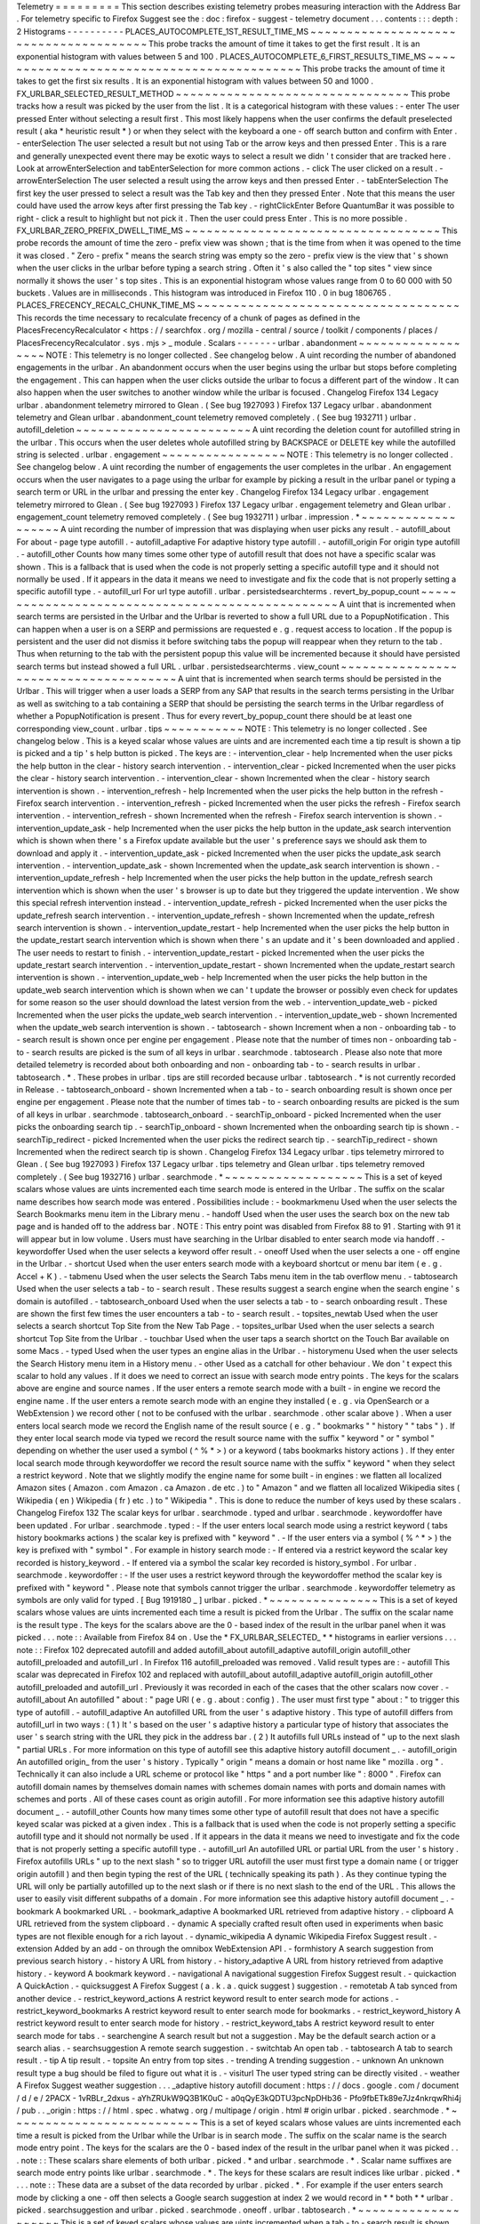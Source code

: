 Telemetry
=
=
=
=
=
=
=
=
=
This
section
describes
existing
telemetry
probes
measuring
interaction
with
the
Address
Bar
.
For
telemetry
specific
to
Firefox
Suggest
see
the
:
doc
:
firefox
-
suggest
-
telemetry
document
.
.
.
contents
:
:
:
depth
:
2
Histograms
-
-
-
-
-
-
-
-
-
-
PLACES_AUTOCOMPLETE_1ST_RESULT_TIME_MS
~
~
~
~
~
~
~
~
~
~
~
~
~
~
~
~
~
~
~
~
~
~
~
~
~
~
~
~
~
~
~
~
~
~
~
~
~
~
This
probe
tracks
the
amount
of
time
it
takes
to
get
the
first
result
.
It
is
an
exponential
histogram
with
values
between
5
and
100
.
PLACES_AUTOCOMPLETE_6_FIRST_RESULTS_TIME_MS
~
~
~
~
~
~
~
~
~
~
~
~
~
~
~
~
~
~
~
~
~
~
~
~
~
~
~
~
~
~
~
~
~
~
~
~
~
~
~
~
~
~
~
This
probe
tracks
the
amount
of
time
it
takes
to
get
the
first
six
results
.
It
is
an
exponential
histogram
with
values
between
50
and
1000
.
FX_URLBAR_SELECTED_RESULT_METHOD
~
~
~
~
~
~
~
~
~
~
~
~
~
~
~
~
~
~
~
~
~
~
~
~
~
~
~
~
~
~
~
~
This
probe
tracks
how
a
result
was
picked
by
the
user
from
the
list
.
It
is
a
categorical
histogram
with
these
values
:
-
enter
The
user
pressed
Enter
without
selecting
a
result
first
.
This
most
likely
happens
when
the
user
confirms
the
default
preselected
result
(
aka
*
heuristic
result
*
)
or
when
they
select
with
the
keyboard
a
one
-
off
search
button
and
confirm
with
Enter
.
-
enterSelection
The
user
selected
a
result
but
not
using
Tab
or
the
arrow
keys
and
then
pressed
Enter
.
This
is
a
rare
and
generally
unexpected
event
there
may
be
exotic
ways
to
select
a
result
we
didn
'
t
consider
that
are
tracked
here
.
Look
at
arrowEnterSelection
and
tabEnterSelection
for
more
common
actions
.
-
click
The
user
clicked
on
a
result
.
-
arrowEnterSelection
The
user
selected
a
result
using
the
arrow
keys
and
then
pressed
Enter
.
-
tabEnterSelection
The
first
key
the
user
pressed
to
select
a
result
was
the
Tab
key
and
then
they
pressed
Enter
.
Note
that
this
means
the
user
could
have
used
the
arrow
keys
after
first
pressing
the
Tab
key
.
-
rightClickEnter
Before
QuantumBar
it
was
possible
to
right
-
click
a
result
to
highlight
but
not
pick
it
.
Then
the
user
could
press
Enter
.
This
is
no
more
possible
.
FX_URLBAR_ZERO_PREFIX_DWELL_TIME_MS
~
~
~
~
~
~
~
~
~
~
~
~
~
~
~
~
~
~
~
~
~
~
~
~
~
~
~
~
~
~
~
~
~
~
~
This
probe
records
the
amount
of
time
the
zero
-
prefix
view
was
shown
;
that
is
the
time
from
when
it
was
opened
to
the
time
it
was
closed
.
"
Zero
-
prefix
"
means
the
search
string
was
empty
so
the
zero
-
prefix
view
is
the
view
that
'
s
shown
when
the
user
clicks
in
the
urlbar
before
typing
a
search
string
.
Often
it
'
s
also
called
the
"
top
sites
"
view
since
normally
it
shows
the
user
'
s
top
sites
.
This
is
an
exponential
histogram
whose
values
range
from
0
to
60
000
with
50
buckets
.
Values
are
in
milliseconds
.
This
histogram
was
introduced
in
Firefox
110
.
0
in
bug
1806765
.
PLACES_FRECENCY_RECALC_CHUNK_TIME_MS
~
~
~
~
~
~
~
~
~
~
~
~
~
~
~
~
~
~
~
~
~
~
~
~
~
~
~
~
~
~
~
~
~
~
~
~
This
records
the
time
necessary
to
recalculate
frecency
of
a
chunk
of
pages
as
defined
in
the
PlacesFrecencyRecalculator
<
https
:
/
/
searchfox
.
org
/
mozilla
-
central
/
source
/
toolkit
/
components
/
places
/
PlacesFrecencyRecalculator
.
sys
.
mjs
>
_
module
.
Scalars
-
-
-
-
-
-
-
urlbar
.
abandonment
~
~
~
~
~
~
~
~
~
~
~
~
~
~
~
~
~
~
NOTE
:
This
telemetry
is
no
longer
collected
.
See
changelog
below
.
A
uint
recording
the
number
of
abandoned
engagements
in
the
urlbar
.
An
abandonment
occurs
when
the
user
begins
using
the
urlbar
but
stops
before
completing
the
engagement
.
This
can
happen
when
the
user
clicks
outside
the
urlbar
to
focus
a
different
part
of
the
window
.
It
can
also
happen
when
the
user
switches
to
another
window
while
the
urlbar
is
focused
.
Changelog
Firefox
134
Legacy
urlbar
.
abandonment
telemetry
mirrored
to
Glean
.
(
See
bug
1927093
)
Firefox
137
Legacy
urlbar
.
abandonment
telemetry
and
Glean
urlbar
.
abandonment_count
telemetry
removed
completely
.
(
See
bug
1932711
)
urlbar
.
autofill_deletion
~
~
~
~
~
~
~
~
~
~
~
~
~
~
~
~
~
~
~
~
~
~
~
~
A
uint
recording
the
deletion
count
for
autofilled
string
in
the
urlbar
.
This
occurs
when
the
user
deletes
whole
autofilled
string
by
BACKSPACE
or
DELETE
key
while
the
autofilled
string
is
selected
.
urlbar
.
engagement
~
~
~
~
~
~
~
~
~
~
~
~
~
~
~
~
~
NOTE
:
This
telemetry
is
no
longer
collected
.
See
changelog
below
.
A
uint
recording
the
number
of
engagements
the
user
completes
in
the
urlbar
.
An
engagement
occurs
when
the
user
navigates
to
a
page
using
the
urlbar
for
example
by
picking
a
result
in
the
urlbar
panel
or
typing
a
search
term
or
URL
in
the
urlbar
and
pressing
the
enter
key
.
Changelog
Firefox
134
Legacy
urlbar
.
engagement
telemetry
mirrored
to
Glean
.
(
See
bug
1927093
)
Firefox
137
Legacy
urlbar
.
engagement
telemetry
and
Glean
urlbar
.
engagement_count
telemetry
removed
completely
.
(
See
bug
1932711
)
urlbar
.
impression
.
*
~
~
~
~
~
~
~
~
~
~
~
~
~
~
~
~
~
~
~
A
uint
recording
the
number
of
impression
that
was
displaying
when
user
picks
any
result
.
-
autofill_about
For
about
-
page
type
autofill
.
-
autofill_adaptive
For
adaptive
history
type
autofill
.
-
autofill_origin
For
origin
type
autofill
.
-
autofill_other
Counts
how
many
times
some
other
type
of
autofill
result
that
does
not
have
a
specific
scalar
was
shown
.
This
is
a
fallback
that
is
used
when
the
code
is
not
properly
setting
a
specific
autofill
type
and
it
should
not
normally
be
used
.
If
it
appears
in
the
data
it
means
we
need
to
investigate
and
fix
the
code
that
is
not
properly
setting
a
specific
autofill
type
.
-
autofill_url
For
url
type
autofill
.
urlbar
.
persistedsearchterms
.
revert_by_popup_count
~
~
~
~
~
~
~
~
~
~
~
~
~
~
~
~
~
~
~
~
~
~
~
~
~
~
~
~
~
~
~
~
~
~
~
~
~
~
~
~
~
~
~
~
~
~
~
~
~
A
uint
that
is
incremented
when
search
terms
are
persisted
in
the
Urlbar
and
the
Urlbar
is
reverted
to
show
a
full
URL
due
to
a
PopupNotification
.
This
can
happen
when
a
user
is
on
a
SERP
and
permissions
are
requested
e
.
g
.
request
access
to
location
.
If
the
popup
is
persistent
and
the
user
did
not
dismiss
it
before
switching
tabs
the
popup
will
reappear
when
they
return
to
the
tab
.
Thus
when
returning
to
the
tab
with
the
persistent
popup
this
value
will
be
incremented
because
it
should
have
persisted
search
terms
but
instead
showed
a
full
URL
.
urlbar
.
persistedsearchterms
.
view_count
~
~
~
~
~
~
~
~
~
~
~
~
~
~
~
~
~
~
~
~
~
~
~
~
~
~
~
~
~
~
~
~
~
~
~
~
~
~
A
uint
that
is
incremented
when
search
terms
should
be
persisted
in
the
Urlbar
.
This
will
trigger
when
a
user
loads
a
SERP
from
any
SAP
that
results
in
the
search
terms
persisting
in
the
Urlbar
as
well
as
switching
to
a
tab
containing
a
SERP
that
should
be
persisting
the
search
terms
in
the
Urlbar
regardless
of
whether
a
PopupNotification
is
present
.
Thus
for
every
revert_by_popup_count
there
should
be
at
least
one
corresponding
view_count
.
urlbar
.
tips
~
~
~
~
~
~
~
~
~
~
~
NOTE
:
This
telemetry
is
no
longer
collected
.
See
changelog
below
.
This
is
a
keyed
scalar
whose
values
are
uints
and
are
incremented
each
time
a
tip
result
is
shown
a
tip
is
picked
and
a
tip
'
s
help
button
is
picked
.
The
keys
are
:
-
intervention_clear
-
help
Incremented
when
the
user
picks
the
help
button
in
the
clear
-
history
search
intervention
.
-
intervention_clear
-
picked
Incremented
when
the
user
picks
the
clear
-
history
search
intervention
.
-
intervention_clear
-
shown
Incremented
when
the
clear
-
history
search
intervention
is
shown
.
-
intervention_refresh
-
help
Incremented
when
the
user
picks
the
help
button
in
the
refresh
-
Firefox
search
intervention
.
-
intervention_refresh
-
picked
Incremented
when
the
user
picks
the
refresh
-
Firefox
search
intervention
.
-
intervention_refresh
-
shown
Incremented
when
the
refresh
-
Firefox
search
intervention
is
shown
.
-
intervention_update_ask
-
help
Incremented
when
the
user
picks
the
help
button
in
the
update_ask
search
intervention
which
is
shown
when
there
'
s
a
Firefox
update
available
but
the
user
'
s
preference
says
we
should
ask
them
to
download
and
apply
it
.
-
intervention_update_ask
-
picked
Incremented
when
the
user
picks
the
update_ask
search
intervention
.
-
intervention_update_ask
-
shown
Incremented
when
the
update_ask
search
intervention
is
shown
.
-
intervention_update_refresh
-
help
Incremented
when
the
user
picks
the
help
button
in
the
update_refresh
search
intervention
which
is
shown
when
the
user
'
s
browser
is
up
to
date
but
they
triggered
the
update
intervention
.
We
show
this
special
refresh
intervention
instead
.
-
intervention_update_refresh
-
picked
Incremented
when
the
user
picks
the
update_refresh
search
intervention
.
-
intervention_update_refresh
-
shown
Incremented
when
the
update_refresh
search
intervention
is
shown
.
-
intervention_update_restart
-
help
Incremented
when
the
user
picks
the
help
button
in
the
update_restart
search
intervention
which
is
shown
when
there
'
s
an
update
and
it
'
s
been
downloaded
and
applied
.
The
user
needs
to
restart
to
finish
.
-
intervention_update_restart
-
picked
Incremented
when
the
user
picks
the
update_restart
search
intervention
.
-
intervention_update_restart
-
shown
Incremented
when
the
update_restart
search
intervention
is
shown
.
-
intervention_update_web
-
help
Incremented
when
the
user
picks
the
help
button
in
the
update_web
search
intervention
which
is
shown
when
we
can
'
t
update
the
browser
or
possibly
even
check
for
updates
for
some
reason
so
the
user
should
download
the
latest
version
from
the
web
.
-
intervention_update_web
-
picked
Incremented
when
the
user
picks
the
update_web
search
intervention
.
-
intervention_update_web
-
shown
Incremented
when
the
update_web
search
intervention
is
shown
.
-
tabtosearch
-
shown
Increment
when
a
non
-
onboarding
tab
-
to
-
search
result
is
shown
once
per
engine
per
engagement
.
Please
note
that
the
number
of
times
non
-
onboarding
tab
-
to
-
search
results
are
picked
is
the
sum
of
all
keys
in
urlbar
.
searchmode
.
tabtosearch
.
Please
also
note
that
more
detailed
telemetry
is
recorded
about
both
onboarding
and
non
-
onboarding
tab
-
to
-
search
results
in
urlbar
.
tabtosearch
.
*
.
These
probes
in
urlbar
.
tips
are
still
recorded
because
urlbar
.
tabtosearch
.
*
is
not
currently
recorded
in
Release
.
-
tabtosearch_onboard
-
shown
Incremented
when
a
tab
-
to
-
search
onboarding
result
is
shown
once
per
engine
per
engagement
.
Please
note
that
the
number
of
times
tab
-
to
-
search
onboarding
results
are
picked
is
the
sum
of
all
keys
in
urlbar
.
searchmode
.
tabtosearch_onboard
.
-
searchTip_onboard
-
picked
Incremented
when
the
user
picks
the
onboarding
search
tip
.
-
searchTip_onboard
-
shown
Incremented
when
the
onboarding
search
tip
is
shown
.
-
searchTip_redirect
-
picked
Incremented
when
the
user
picks
the
redirect
search
tip
.
-
searchTip_redirect
-
shown
Incremented
when
the
redirect
search
tip
is
shown
.
Changelog
Firefox
134
Legacy
urlbar
.
tips
telemetry
mirrored
to
Glean
.
(
See
bug
1927093
)
Firefox
137
Legacy
urlbar
.
tips
telemetry
and
Glean
urlbar
.
tips
telemetry
removed
completely
.
(
See
bug
1932716
)
urlbar
.
searchmode
.
*
~
~
~
~
~
~
~
~
~
~
~
~
~
~
~
~
~
~
~
This
is
a
set
of
keyed
scalars
whose
values
are
uints
incremented
each
time
search
mode
is
entered
in
the
Urlbar
.
The
suffix
on
the
scalar
name
describes
how
search
mode
was
entered
.
Possibilities
include
:
-
bookmarkmenu
Used
when
the
user
selects
the
Search
Bookmarks
menu
item
in
the
Library
menu
.
-
handoff
Used
when
the
user
uses
the
search
box
on
the
new
tab
page
and
is
handed
off
to
the
address
bar
.
NOTE
:
This
entry
point
was
disabled
from
Firefox
88
to
91
.
Starting
with
91
it
will
appear
but
in
low
volume
.
Users
must
have
searching
in
the
Urlbar
disabled
to
enter
search
mode
via
handoff
.
-
keywordoffer
Used
when
the
user
selects
a
keyword
offer
result
.
-
oneoff
Used
when
the
user
selects
a
one
-
off
engine
in
the
Urlbar
.
-
shortcut
Used
when
the
user
enters
search
mode
with
a
keyboard
shortcut
or
menu
bar
item
(
e
.
g
.
Accel
+
K
)
.
-
tabmenu
Used
when
the
user
selects
the
Search
Tabs
menu
item
in
the
tab
overflow
menu
.
-
tabtosearch
Used
when
the
user
selects
a
tab
-
to
-
search
result
.
These
results
suggest
a
search
engine
when
the
search
engine
'
s
domain
is
autofilled
.
-
tabtosearch_onboard
Used
when
the
user
selects
a
tab
-
to
-
search
onboarding
result
.
These
are
shown
the
first
few
times
the
user
encounters
a
tab
-
to
-
search
result
.
-
topsites_newtab
Used
when
the
user
selects
a
search
shortcut
Top
Site
from
the
New
Tab
Page
.
-
topsites_urlbar
Used
when
the
user
selects
a
search
shortcut
Top
Site
from
the
Urlbar
.
-
touchbar
Used
when
the
user
taps
a
search
shortct
on
the
Touch
Bar
available
on
some
Macs
.
-
typed
Used
when
the
user
types
an
engine
alias
in
the
Urlbar
.
-
historymenu
Used
when
the
user
selects
the
Search
History
menu
item
in
a
History
menu
.
-
other
Used
as
a
catchall
for
other
behaviour
.
We
don
'
t
expect
this
scalar
to
hold
any
values
.
If
it
does
we
need
to
correct
an
issue
with
search
mode
entry
points
.
The
keys
for
the
scalars
above
are
engine
and
source
names
.
If
the
user
enters
a
remote
search
mode
with
a
built
-
in
engine
we
record
the
engine
name
.
If
the
user
enters
a
remote
search
mode
with
an
engine
they
installed
(
e
.
g
.
via
OpenSearch
or
a
WebExtension
)
we
record
other
(
not
to
be
confused
with
the
urlbar
.
searchmode
.
other
scalar
above
)
.
When
a
user
enters
local
search
mode
we
record
the
English
name
of
the
result
source
(
e
.
g
.
"
bookmarks
"
"
history
"
"
tabs
"
)
.
If
they
enter
local
search
mode
via
typed
we
record
the
result
source
name
with
the
suffix
"
keyword
"
or
"
symbol
"
depending
on
whether
the
user
used
a
symbol
(
^
%
*
>
)
or
a
keyword
(
tabs
bookmarks
history
actions
)
.
If
they
enter
local
search
mode
through
keywordoffer
we
record
the
result
source
name
with
the
suffix
"
keyword
"
when
they
select
a
restrict
keyword
.
Note
that
we
slightly
modify
the
engine
name
for
some
built
-
in
engines
:
we
flatten
all
localized
Amazon
sites
(
Amazon
.
com
Amazon
.
ca
Amazon
.
de
etc
.
)
to
"
Amazon
"
and
we
flatten
all
localized
Wikipedia
sites
(
Wikipedia
(
en
)
Wikipedia
(
fr
)
etc
.
)
to
"
Wikipedia
"
.
This
is
done
to
reduce
the
number
of
keys
used
by
these
scalars
.
Changelog
Firefox
132
The
scalar
keys
for
urlbar
.
searchmode
.
typed
and
urlbar
.
searchmode
.
keywordoffer
have
been
updated
.
For
urlbar
.
searchmode
.
typed
:
-
If
the
user
enters
local
search
mode
using
a
restrict
keyword
(
tabs
history
bookmarks
actions
)
the
scalar
key
is
prefixed
with
"
keyword
"
.
-
If
the
user
enters
via
a
symbol
(
%
^
*
>
)
the
key
is
prefixed
with
"
symbol
"
.
For
example
in
history
search
mode
:
-
If
entered
via
a
restrict
keyword
the
scalar
key
recorded
is
history_keyword
.
-
If
entered
via
a
symbol
the
scalar
key
recorded
is
history_symbol
.
For
urlbar
.
searchmode
.
keywordoffer
:
-
If
the
user
uses
a
restrict
keyword
through
the
keywordoffer
method
the
scalar
key
is
prefixed
with
"
keyword
"
.
Please
note
that
symbols
cannot
trigger
the
urlbar
.
searchmode
.
keywordoffer
telemetry
as
symbols
are
only
valid
for
typed
.
[
Bug
1919180
_
]
urlbar
.
picked
.
*
~
~
~
~
~
~
~
~
~
~
~
~
~
~
~
This
is
a
set
of
keyed
scalars
whose
values
are
uints
incremented
each
time
a
result
is
picked
from
the
Urlbar
.
The
suffix
on
the
scalar
name
is
the
result
type
.
The
keys
for
the
scalars
above
are
the
0
-
based
index
of
the
result
in
the
urlbar
panel
when
it
was
picked
.
.
.
note
:
:
Available
from
Firefox
84
on
.
Use
the
*
FX_URLBAR_SELECTED_
*
*
histograms
in
earlier
versions
.
.
.
note
:
:
Firefox
102
deprecated
autofill
and
added
autofill_about
autofill_adaptive
autofill_origin
autofill_other
autofill_preloaded
and
autofill_url
.
In
Firefox
116
autofill_preloaded
was
removed
.
Valid
result
types
are
:
-
autofill
This
scalar
was
deprecated
in
Firefox
102
and
replaced
with
autofill_about
autofill_adaptive
autofill_origin
autofill_other
autofill_preloaded
and
autofill_url
.
Previously
it
was
recorded
in
each
of
the
cases
that
the
other
scalars
now
cover
.
-
autofill_about
An
autofilled
"
about
:
"
page
URI
(
e
.
g
.
about
:
config
)
.
The
user
must
first
type
"
about
:
"
to
trigger
this
type
of
autofill
.
-
autofill_adaptive
An
autofilled
URL
from
the
user
'
s
adaptive
history
.
This
type
of
autofill
differs
from
autofill_url
in
two
ways
:
(
1
)
It
'
s
based
on
the
user
'
s
adaptive
history
a
particular
type
of
history
that
associates
the
user
'
s
search
string
with
the
URL
they
pick
in
the
address
bar
.
(
2
)
It
autofills
full
URLs
instead
of
"
up
to
the
next
slash
"
partial
URLs
.
For
more
information
on
this
type
of
autofill
see
this
adaptive
history
autofill
document
_
.
-
autofill_origin
An
autofilled
origin_
from
the
user
'
s
history
.
Typically
"
origin
"
means
a
domain
or
host
name
like
"
mozilla
.
org
"
.
Technically
it
can
also
include
a
URL
scheme
or
protocol
like
"
https
"
and
a
port
number
like
"
:
8000
"
.
Firefox
can
autofill
domain
names
by
themselves
domain
names
with
schemes
domain
names
with
ports
and
domain
names
with
schemes
and
ports
.
All
of
these
cases
count
as
origin
autofill
.
For
more
information
see
this
adaptive
history
autofill
document
_
.
-
autofill_other
Counts
how
many
times
some
other
type
of
autofill
result
that
does
not
have
a
specific
keyed
scalar
was
picked
at
a
given
index
.
This
is
a
fallback
that
is
used
when
the
code
is
not
properly
setting
a
specific
autofill
type
and
it
should
not
normally
be
used
.
If
it
appears
in
the
data
it
means
we
need
to
investigate
and
fix
the
code
that
is
not
properly
setting
a
specific
autofill
type
.
-
autofill_url
An
autofilled
URL
or
partial
URL
from
the
user
'
s
history
.
Firefox
autofills
URLs
"
up
to
the
next
slash
"
so
to
trigger
URL
autofill
the
user
must
first
type
a
domain
name
(
or
trigger
origin
autofill
)
and
then
begin
typing
the
rest
of
the
URL
(
technically
speaking
its
path
)
.
As
they
continue
typing
the
URL
will
only
be
partially
autofilled
up
to
the
next
slash
or
if
there
is
no
next
slash
to
the
end
of
the
URL
.
This
allows
the
user
to
easily
visit
different
subpaths
of
a
domain
.
For
more
information
see
this
adaptive
history
autofill
document
_
.
-
bookmark
A
bookmarked
URL
.
-
bookmark_adaptive
A
bookmarked
URL
retrieved
from
adaptive
history
.
-
clipboard
A
URL
retrieved
from
the
system
clipboard
.
-
dynamic
A
specially
crafted
result
often
used
in
experiments
when
basic
types
are
not
flexible
enough
for
a
rich
layout
.
-
dynamic_wikipedia
A
dynamic
Wikipedia
Firefox
Suggest
result
.
-
extension
Added
by
an
add
-
on
through
the
omnibox
WebExtension
API
.
-
formhistory
A
search
suggestion
from
previous
search
history
.
-
history
A
URL
from
history
.
-
history_adaptive
A
URL
from
history
retrieved
from
adaptive
history
.
-
keyword
A
bookmark
keyword
.
-
navigational
A
navigational
suggestion
Firefox
Suggest
result
.
-
quickaction
A
QuickAction
.
-
quicksuggest
A
Firefox
Suggest
(
a
.
k
.
a
.
quick
suggest
)
suggestion
.
-
remotetab
A
tab
synced
from
another
device
.
-
restrict_keyword_actions
A
restrict
keyword
result
to
enter
search
mode
for
actions
.
-
restrict_keyword_bookmarks
A
restrict
keyword
result
to
enter
search
mode
for
bookmarks
.
-
restrict_keyword_history
A
restrict
keyword
result
to
enter
search
mode
for
history
.
-
restrict_keyword_tabs
A
restrict
keyword
result
to
enter
search
mode
for
tabs
.
-
searchengine
A
search
result
but
not
a
suggestion
.
May
be
the
default
search
action
or
a
search
alias
.
-
searchsuggestion
A
remote
search
suggestion
.
-
switchtab
An
open
tab
.
-
tabtosearch
A
tab
to
search
result
.
-
tip
A
tip
result
.
-
topsite
An
entry
from
top
sites
.
-
trending
A
trending
suggestion
.
-
unknown
An
unknown
result
type
a
bug
should
be
filed
to
figure
out
what
it
is
.
-
visiturl
The
user
typed
string
can
be
directly
visited
.
-
weather
A
Firefox
Suggest
weather
suggestion
.
.
.
_adaptive
history
autofill
document
:
https
:
/
/
docs
.
google
.
com
/
document
/
d
/
e
/
2PACX
-
1vRBLr_2dxus
-
aYhZRUkW9Q3B1K0uC
-
a0qQyE3kQDTU3pcNpDHb36
-
Pfo9fbETk89e7Jz4nkrqwRhi4j
/
pub
.
.
_origin
:
https
:
/
/
html
.
spec
.
whatwg
.
org
/
multipage
/
origin
.
html
#
origin
urlbar
.
picked
.
searchmode
.
*
~
~
~
~
~
~
~
~
~
~
~
~
~
~
~
~
~
~
~
~
~
~
~
~
~
~
This
is
a
set
of
keyed
scalars
whose
values
are
uints
incremented
each
time
a
result
is
picked
from
the
Urlbar
while
the
Urlbar
is
in
search
mode
.
The
suffix
on
the
scalar
name
is
the
search
mode
entry
point
.
The
keys
for
the
scalars
are
the
0
-
based
index
of
the
result
in
the
urlbar
panel
when
it
was
picked
.
.
.
note
:
:
These
scalars
share
elements
of
both
urlbar
.
picked
.
*
and
urlbar
.
searchmode
.
*
.
Scalar
name
suffixes
are
search
mode
entry
points
like
urlbar
.
searchmode
.
*
.
The
keys
for
these
scalars
are
result
indices
like
urlbar
.
picked
.
*
.
.
.
note
:
:
These
data
are
a
subset
of
the
data
recorded
by
urlbar
.
picked
.
*
.
For
example
if
the
user
enters
search
mode
by
clicking
a
one
-
off
then
selects
a
Google
search
suggestion
at
index
2
we
would
record
in
*
*
both
*
*
urlbar
.
picked
.
searchsuggestion
and
urlbar
.
picked
.
searchmode
.
oneoff
.
urlbar
.
tabtosearch
.
*
~
~
~
~
~
~
~
~
~
~
~
~
~
~
~
~
~
~
~
~
This
is
a
set
of
keyed
scalars
whose
values
are
uints
incremented
when
a
tab
-
to
-
search
result
is
shown
once
per
engine
per
engagement
.
There
are
two
sub
-
probes
:
urlbar
.
tabtosearch
.
impressions
and
urlbar
.
tabtosearch
.
impressions_onboarding
.
The
former
records
impressions
of
regular
tab
-
to
-
search
results
and
the
latter
records
impressions
of
onboarding
tab
-
to
-
search
results
.
The
key
values
are
identical
to
those
of
the
urlbar
.
searchmode
.
*
probes
:
they
are
the
names
of
the
engines
shown
in
the
tab
-
to
-
search
results
.
Engines
that
are
not
built
in
are
grouped
under
the
key
other
.
.
.
note
:
:
Due
to
the
potentially
sensitive
nature
of
these
data
they
are
currently
collected
only
on
pre
-
release
version
of
Firefox
.
See
bug
1686330
.
urlbar
.
zeroprefix
.
abandonment
~
~
~
~
~
~
~
~
~
~
~
~
~
~
~
~
~
~
~
~
~
~
~
~
~
~
~
~
~
A
uint
recording
the
number
of
abandonments
of
the
zero
-
prefix
view
.
"
Zero
-
prefix
"
means
the
search
string
was
empty
so
the
zero
-
prefix
view
is
the
view
that
'
s
shown
when
the
user
clicks
in
the
urlbar
before
typing
a
search
string
.
Often
it
'
s
called
the
"
top
sites
"
view
since
normally
it
shows
the
user
'
s
top
sites
.
"
Abandonment
"
means
the
user
opened
the
zero
-
prefix
view
but
it
was
closed
without
the
user
picking
a
result
inside
it
.
This
scalar
was
introduced
in
Firefox
110
.
0
in
bug
1806765
.
urlbar
.
zeroprefix
.
engagement
~
~
~
~
~
~
~
~
~
~
~
~
~
~
~
~
~
~
~
~
~
~
~
~
~
~
~
~
A
uint
recording
the
number
of
engagements
in
the
zero
-
prefix
view
.
"
Zero
-
prefix
"
means
the
search
string
was
empty
so
the
zero
-
prefix
view
is
the
view
that
'
s
shown
when
the
user
clicks
in
the
urlbar
before
typing
a
search
string
.
Often
it
'
s
called
the
"
top
sites
"
view
since
normally
it
shows
the
user
'
s
top
sites
.
"
Engagement
"
means
the
user
picked
a
result
inside
the
view
.
This
scalar
was
introduced
in
Firefox
110
.
0
in
bug
1806765
.
urlbar
.
zeroprefix
.
exposure
~
~
~
~
~
~
~
~
~
~
~
~
~
~
~
~
~
~
~
~
~
~
~
~
~
~
A
uint
recording
the
number
of
times
the
user
was
exposed
to
the
zero
-
prefix
view
;
that
is
the
number
of
times
it
was
shown
.
"
Zero
-
prefix
"
means
the
search
string
was
empty
so
the
zero
-
prefix
view
is
the
view
that
'
s
shown
when
the
user
clicks
in
the
urlbar
before
typing
a
search
string
.
Often
it
'
s
called
the
"
top
sites
"
view
since
normally
it
shows
the
user
'
s
top
sites
.
This
scalar
was
introduced
in
Firefox
110
.
0
in
bug
1806765
.
urlbar
.
quickaction
.
picked
~
~
~
~
~
~
~
~
~
~
~
~
~
~
~
~
~
~
~
~
~
~
~
~
~
A
uint
recording
the
number
of
times
the
user
selected
a
quickaction
the
key
is
in
the
form
key
-
n
where
n
is
the
number
of
characters
the
user
typed
in
order
for
the
suggestion
to
show
.
See
bug
1783155
.
urlbar
.
unifiedsearchbutton
.
opened
~
~
~
~
~
~
~
~
~
~
~
~
~
~
~
~
~
~
~
~
~
~
~
~
~
~
~
~
~
~
~
~
~
A
uint
recording
the
number
of
times
the
user
opens
search
mode
popup
via
Unified
Search
Button
.
See
bug
1936673
.
urlbar
.
unifiedsearchbutton
.
picked
~
~
~
~
~
~
~
~
~
~
~
~
~
~
~
~
~
~
~
~
~
~
~
~
~
~
~
~
~
~
~
~
~
A
uint
recording
the
number
of
times
the
user
selected
a
search
mode
via
Unified
Search
Button
.
See
bug
1936673
.
places
.
*
~
~
~
~
~
~
~
~
This
is
Places
related
telemetry
.
Valid
result
types
are
:
-
sponsored_visit_no_triggering_url
Number
of
sponsored
visits
that
could
not
find
their
triggering
URL
in
history
.
We
expect
this
to
be
a
small
number
just
due
to
the
navigation
layer
manipulating
URLs
.
A
large
or
growing
value
may
be
a
concern
.
-
pages_need_frecency_recalculation
Number
of
pages
in
need
of
a
frecency
recalculation
.
This
number
should
remain
small
compared
to
the
total
number
of
pages
in
the
database
(
see
the
PLACES_PAGES_COUNT
histogram
)
.
It
can
be
used
to
valuate
the
frequency
and
size
of
recalculations
for
performance
reasons
.
Search
Engagement
Telemetry
-
-
-
-
-
-
-
-
-
-
-
-
-
-
-
-
-
-
-
-
-
-
-
-
-
-
-
The
search
engagement
telemetry
provided
since
Firefox
110
is
is
recorded
using
Glean
events
.
Because
of
the
data
size
these
events
are
collected
only
for
a
subset
of
the
population
using
the
Glean
Sampling
feature
.
Please
see
the
following
documents
for
the
details
.
-
Engagement
_
:
It
is
defined
as
a
completed
action
in
urlbar
where
a
user
picked
one
of
the
results
.
-
Abandonment
_
:
It
is
defined
as
an
action
where
the
user
open
the
results
but
does
not
complete
an
engagement
action
usually
unfocusing
the
urlbar
.
This
also
happens
when
the
user
switches
to
another
window
if
the
results
popup
was
opening
.
.
.
_Engagement
:
https
:
/
/
dictionary
.
telemetry
.
mozilla
.
org
/
apps
/
firefox_desktop
/
metrics
/
urlbar_engagement
.
.
_Abandonment
:
https
:
/
/
dictionary
.
telemetry
.
mozilla
.
org
/
apps
/
firefox_desktop
/
metrics
/
urlbar_abandonment
Changelog
Firefox
128
The
"
actions
"
key
was
added
to
the
engagement
event
.
[
Bug
1893067
_
]
Firefox
125
The
"
impression
"
engagement
event
has
been
removed
.
[
Bug
1878983
_
]
.
.
_1893067
:
https
:
/
/
bugzilla
.
mozilla
.
org
/
show_bug
.
cgi
?
id
=
1893067
.
.
_1878983
:
https
:
/
/
bugzilla
.
mozilla
.
org
/
show_bug
.
cgi
?
id
=
1878983
Custom
pings
for
Contextual
Services
-
-
-
-
-
-
-
-
-
-
-
-
-
-
-
-
-
-
-
-
-
-
-
-
-
-
-
-
-
-
-
-
-
-
-
-
Contextual
Services
currently
has
two
features
involving
the
address
bar
top
sites
and
Firefox
Suggest
.
Top
sites
telemetry
is
sent
in
the
"
top
-
sites
"
ping
_
which
is
described
in
the
linked
Glean
Dictionary
page
.
For
Firefox
Suggest
see
the
:
doc
:
firefox
-
suggest
-
telemetry
document
.
.
.
_
"
top
-
sites
"
ping
:
https
:
/
/
mozilla
.
github
.
io
/
glean
/
book
/
user
/
pings
/
custom
.
html
Changelog
Firefox
122
.
0
PingCentre
-
sent
custom
pings
removed
.
[
Bug
1868580
_
]
Firefox
116
.
0
The
"
top
-
sites
"
ping
is
implemented
.
[
Bug
1836283
_
]
.
.
_1868580
:
https
:
/
/
bugzilla
.
mozilla
.
org
/
show_bug
.
cgi
?
id
=
1868580
.
.
_1836283
:
https
:
/
/
bugzilla
.
mozilla
.
org
/
show_bug
.
cgi
?
id
=
1836283
Other
telemetry
relevant
to
the
Address
Bar
-
-
-
-
-
-
-
-
-
-
-
-
-
-
-
-
-
-
-
-
-
-
-
-
-
-
-
-
-
-
-
-
-
-
-
-
-
-
-
-
-
-
-
Search
Telemetry
~
~
~
~
~
~
~
~
~
~
~
~
~
~
~
~
Some
of
the
search
telemetry
_
is
also
relevant
to
the
address
bar
.
contextual
.
services
.
topsites
.
*
~
~
~
~
~
~
~
~
~
~
~
~
~
~
~
~
~
~
~
~
~
~
~
~
~
~
~
~
~
~
These
keyed
scalars
instrument
the
impressions
and
clicks
for
sponsored
top
sites
in
the
urlbar
.
The
key
is
a
combination
of
the
source
and
the
placement
of
the
top
sites
link
(
1
-
based
)
such
as
'
urlbar_1
'
.
For
each
key
it
records
the
counter
of
the
impression
or
click
.
Note
that
these
scalars
are
shared
with
the
top
sites
on
the
newtab
page
.
Telemetry
Environment
~
~
~
~
~
~
~
~
~
~
~
~
~
~
~
~
~
~
~
~
~
The
following
preferences
relevant
to
the
address
bar
are
recorded
in
:
doc
:
telemetry
environment
data
<
/
toolkit
/
components
/
telemetry
/
data
/
environment
>
:
-
browser
.
search
.
suggest
.
enabled
:
The
global
toggle
for
search
suggestions
everywhere
in
Firefox
(
search
bar
urlbar
etc
.
)
.
Defaults
to
true
.
-
browser
.
urlbar
.
autoFill
:
The
global
preference
for
whether
autofill
in
the
urlbar
is
enabled
.
When
false
all
types
of
autofill
are
disabled
.
-
browser
.
urlbar
.
autoFill
.
adaptiveHistory
.
enabled
:
True
if
adaptive
history
autofill
in
the
urlbar
is
enabled
.
-
browser
.
urlbar
.
suggest
.
searches
:
True
if
search
suggestions
are
enabled
in
the
urlbar
.
Defaults
to
false
.
Firefox
Suggest
~
~
~
~
~
~
~
~
~
~
~
~
~
~
~
Telemetry
specific
to
Firefox
Suggest
is
described
in
the
:
doc
:
firefox
-
suggest
-
telemetry
document
.
.
.
_the
search
telemetry
:
/
browser
/
search
/
telemetry
.
html
.
.
_1919180
:
https
:
/
/
bugzilla
.
mozilla
.
org
/
show_bug
.
cgi
?
id
=
1919180
